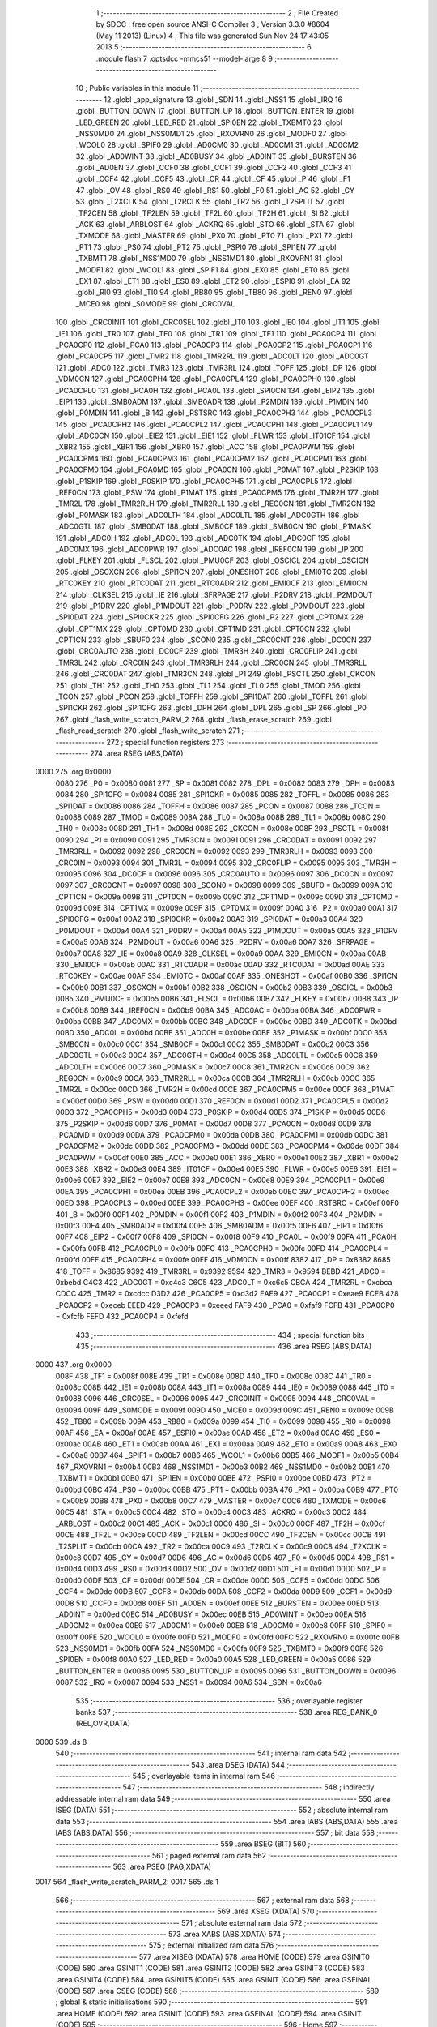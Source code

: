                               1 ;--------------------------------------------------------
                              2 ; File Created by SDCC : free open source ANSI-C Compiler
                              3 ; Version 3.3.0 #8604 (May 11 2013) (Linux)
                              4 ; This file was generated Sun Nov 24 17:43:05 2013
                              5 ;--------------------------------------------------------
                              6 	.module flash
                              7 	.optsdcc -mmcs51 --model-large
                              8 	
                              9 ;--------------------------------------------------------
                             10 ; Public variables in this module
                             11 ;--------------------------------------------------------
                             12 	.globl _app_signature
                             13 	.globl _SDN
                             14 	.globl _NSS1
                             15 	.globl _IRQ
                             16 	.globl _BUTTON_DOWN
                             17 	.globl _BUTTON_UP
                             18 	.globl _BUTTON_ENTER
                             19 	.globl _LED_GREEN
                             20 	.globl _LED_RED
                             21 	.globl _SPI0EN
                             22 	.globl _TXBMT0
                             23 	.globl _NSS0MD0
                             24 	.globl _NSS0MD1
                             25 	.globl _RXOVRN0
                             26 	.globl _MODF0
                             27 	.globl _WCOL0
                             28 	.globl _SPIF0
                             29 	.globl _AD0CM0
                             30 	.globl _AD0CM1
                             31 	.globl _AD0CM2
                             32 	.globl _AD0WINT
                             33 	.globl _AD0BUSY
                             34 	.globl _AD0INT
                             35 	.globl _BURSTEN
                             36 	.globl _AD0EN
                             37 	.globl _CCF0
                             38 	.globl _CCF1
                             39 	.globl _CCF2
                             40 	.globl _CCF3
                             41 	.globl _CCF4
                             42 	.globl _CCF5
                             43 	.globl _CR
                             44 	.globl _CF
                             45 	.globl _P
                             46 	.globl _F1
                             47 	.globl _OV
                             48 	.globl _RS0
                             49 	.globl _RS1
                             50 	.globl _F0
                             51 	.globl _AC
                             52 	.globl _CY
                             53 	.globl _T2XCLK
                             54 	.globl _T2RCLK
                             55 	.globl _TR2
                             56 	.globl _T2SPLIT
                             57 	.globl _TF2CEN
                             58 	.globl _TF2LEN
                             59 	.globl _TF2L
                             60 	.globl _TF2H
                             61 	.globl _SI
                             62 	.globl _ACK
                             63 	.globl _ARBLOST
                             64 	.globl _ACKRQ
                             65 	.globl _STO
                             66 	.globl _STA
                             67 	.globl _TXMODE
                             68 	.globl _MASTER
                             69 	.globl _PX0
                             70 	.globl _PT0
                             71 	.globl _PX1
                             72 	.globl _PT1
                             73 	.globl _PS0
                             74 	.globl _PT2
                             75 	.globl _PSPI0
                             76 	.globl _SPI1EN
                             77 	.globl _TXBMT1
                             78 	.globl _NSS1MD0
                             79 	.globl _NSS1MD1
                             80 	.globl _RXOVRN1
                             81 	.globl _MODF1
                             82 	.globl _WCOL1
                             83 	.globl _SPIF1
                             84 	.globl _EX0
                             85 	.globl _ET0
                             86 	.globl _EX1
                             87 	.globl _ET1
                             88 	.globl _ES0
                             89 	.globl _ET2
                             90 	.globl _ESPI0
                             91 	.globl _EA
                             92 	.globl _RI0
                             93 	.globl _TI0
                             94 	.globl _RB80
                             95 	.globl _TB80
                             96 	.globl _REN0
                             97 	.globl _MCE0
                             98 	.globl _S0MODE
                             99 	.globl _CRC0VAL
                            100 	.globl _CRC0INIT
                            101 	.globl _CRC0SEL
                            102 	.globl _IT0
                            103 	.globl _IE0
                            104 	.globl _IT1
                            105 	.globl _IE1
                            106 	.globl _TR0
                            107 	.globl _TF0
                            108 	.globl _TR1
                            109 	.globl _TF1
                            110 	.globl _PCA0CP4
                            111 	.globl _PCA0CP0
                            112 	.globl _PCA0
                            113 	.globl _PCA0CP3
                            114 	.globl _PCA0CP2
                            115 	.globl _PCA0CP1
                            116 	.globl _PCA0CP5
                            117 	.globl _TMR2
                            118 	.globl _TMR2RL
                            119 	.globl _ADC0LT
                            120 	.globl _ADC0GT
                            121 	.globl _ADC0
                            122 	.globl _TMR3
                            123 	.globl _TMR3RL
                            124 	.globl _TOFF
                            125 	.globl _DP
                            126 	.globl _VDM0CN
                            127 	.globl _PCA0CPH4
                            128 	.globl _PCA0CPL4
                            129 	.globl _PCA0CPH0
                            130 	.globl _PCA0CPL0
                            131 	.globl _PCA0H
                            132 	.globl _PCA0L
                            133 	.globl _SPI0CN
                            134 	.globl _EIP2
                            135 	.globl _EIP1
                            136 	.globl _SMB0ADM
                            137 	.globl _SMB0ADR
                            138 	.globl _P2MDIN
                            139 	.globl _P1MDIN
                            140 	.globl _P0MDIN
                            141 	.globl _B
                            142 	.globl _RSTSRC
                            143 	.globl _PCA0CPH3
                            144 	.globl _PCA0CPL3
                            145 	.globl _PCA0CPH2
                            146 	.globl _PCA0CPL2
                            147 	.globl _PCA0CPH1
                            148 	.globl _PCA0CPL1
                            149 	.globl _ADC0CN
                            150 	.globl _EIE2
                            151 	.globl _EIE1
                            152 	.globl _FLWR
                            153 	.globl _IT01CF
                            154 	.globl _XBR2
                            155 	.globl _XBR1
                            156 	.globl _XBR0
                            157 	.globl _ACC
                            158 	.globl _PCA0PWM
                            159 	.globl _PCA0CPM4
                            160 	.globl _PCA0CPM3
                            161 	.globl _PCA0CPM2
                            162 	.globl _PCA0CPM1
                            163 	.globl _PCA0CPM0
                            164 	.globl _PCA0MD
                            165 	.globl _PCA0CN
                            166 	.globl _P0MAT
                            167 	.globl _P2SKIP
                            168 	.globl _P1SKIP
                            169 	.globl _P0SKIP
                            170 	.globl _PCA0CPH5
                            171 	.globl _PCA0CPL5
                            172 	.globl _REF0CN
                            173 	.globl _PSW
                            174 	.globl _P1MAT
                            175 	.globl _PCA0CPM5
                            176 	.globl _TMR2H
                            177 	.globl _TMR2L
                            178 	.globl _TMR2RLH
                            179 	.globl _TMR2RLL
                            180 	.globl _REG0CN
                            181 	.globl _TMR2CN
                            182 	.globl _P0MASK
                            183 	.globl _ADC0LTH
                            184 	.globl _ADC0LTL
                            185 	.globl _ADC0GTH
                            186 	.globl _ADC0GTL
                            187 	.globl _SMB0DAT
                            188 	.globl _SMB0CF
                            189 	.globl _SMB0CN
                            190 	.globl _P1MASK
                            191 	.globl _ADC0H
                            192 	.globl _ADC0L
                            193 	.globl _ADC0TK
                            194 	.globl _ADC0CF
                            195 	.globl _ADC0MX
                            196 	.globl _ADC0PWR
                            197 	.globl _ADC0AC
                            198 	.globl _IREF0CN
                            199 	.globl _IP
                            200 	.globl _FLKEY
                            201 	.globl _FLSCL
                            202 	.globl _PMU0CF
                            203 	.globl _OSCICL
                            204 	.globl _OSCICN
                            205 	.globl _OSCXCN
                            206 	.globl _SPI1CN
                            207 	.globl _ONESHOT
                            208 	.globl _EMI0TC
                            209 	.globl _RTC0KEY
                            210 	.globl _RTC0DAT
                            211 	.globl _RTC0ADR
                            212 	.globl _EMI0CF
                            213 	.globl _EMI0CN
                            214 	.globl _CLKSEL
                            215 	.globl _IE
                            216 	.globl _SFRPAGE
                            217 	.globl _P2DRV
                            218 	.globl _P2MDOUT
                            219 	.globl _P1DRV
                            220 	.globl _P1MDOUT
                            221 	.globl _P0DRV
                            222 	.globl _P0MDOUT
                            223 	.globl _SPI0DAT
                            224 	.globl _SPI0CKR
                            225 	.globl _SPI0CFG
                            226 	.globl _P2
                            227 	.globl _CPT0MX
                            228 	.globl _CPT1MX
                            229 	.globl _CPT0MD
                            230 	.globl _CPT1MD
                            231 	.globl _CPT0CN
                            232 	.globl _CPT1CN
                            233 	.globl _SBUF0
                            234 	.globl _SCON0
                            235 	.globl _CRC0CNT
                            236 	.globl _DC0CN
                            237 	.globl _CRC0AUTO
                            238 	.globl _DC0CF
                            239 	.globl _TMR3H
                            240 	.globl _CRC0FLIP
                            241 	.globl _TMR3L
                            242 	.globl _CRC0IN
                            243 	.globl _TMR3RLH
                            244 	.globl _CRC0CN
                            245 	.globl _TMR3RLL
                            246 	.globl _CRC0DAT
                            247 	.globl _TMR3CN
                            248 	.globl _P1
                            249 	.globl _PSCTL
                            250 	.globl _CKCON
                            251 	.globl _TH1
                            252 	.globl _TH0
                            253 	.globl _TL1
                            254 	.globl _TL0
                            255 	.globl _TMOD
                            256 	.globl _TCON
                            257 	.globl _PCON
                            258 	.globl _TOFFH
                            259 	.globl _SPI1DAT
                            260 	.globl _TOFFL
                            261 	.globl _SPI1CKR
                            262 	.globl _SPI1CFG
                            263 	.globl _DPH
                            264 	.globl _DPL
                            265 	.globl _SP
                            266 	.globl _P0
                            267 	.globl _flash_write_scratch_PARM_2
                            268 	.globl _flash_erase_scratch
                            269 	.globl _flash_read_scratch
                            270 	.globl _flash_write_scratch
                            271 ;--------------------------------------------------------
                            272 ; special function registers
                            273 ;--------------------------------------------------------
                            274 	.area RSEG    (ABS,DATA)
   0000                     275 	.org 0x0000
                     0080   276 _P0	=	0x0080
                     0081   277 _SP	=	0x0081
                     0082   278 _DPL	=	0x0082
                     0083   279 _DPH	=	0x0083
                     0084   280 _SPI1CFG	=	0x0084
                     0085   281 _SPI1CKR	=	0x0085
                     0085   282 _TOFFL	=	0x0085
                     0086   283 _SPI1DAT	=	0x0086
                     0086   284 _TOFFH	=	0x0086
                     0087   285 _PCON	=	0x0087
                     0088   286 _TCON	=	0x0088
                     0089   287 _TMOD	=	0x0089
                     008A   288 _TL0	=	0x008a
                     008B   289 _TL1	=	0x008b
                     008C   290 _TH0	=	0x008c
                     008D   291 _TH1	=	0x008d
                     008E   292 _CKCON	=	0x008e
                     008F   293 _PSCTL	=	0x008f
                     0090   294 _P1	=	0x0090
                     0091   295 _TMR3CN	=	0x0091
                     0091   296 _CRC0DAT	=	0x0091
                     0092   297 _TMR3RLL	=	0x0092
                     0092   298 _CRC0CN	=	0x0092
                     0093   299 _TMR3RLH	=	0x0093
                     0093   300 _CRC0IN	=	0x0093
                     0094   301 _TMR3L	=	0x0094
                     0095   302 _CRC0FLIP	=	0x0095
                     0095   303 _TMR3H	=	0x0095
                     0096   304 _DC0CF	=	0x0096
                     0096   305 _CRC0AUTO	=	0x0096
                     0097   306 _DC0CN	=	0x0097
                     0097   307 _CRC0CNT	=	0x0097
                     0098   308 _SCON0	=	0x0098
                     0099   309 _SBUF0	=	0x0099
                     009A   310 _CPT1CN	=	0x009a
                     009B   311 _CPT0CN	=	0x009b
                     009C   312 _CPT1MD	=	0x009c
                     009D   313 _CPT0MD	=	0x009d
                     009E   314 _CPT1MX	=	0x009e
                     009F   315 _CPT0MX	=	0x009f
                     00A0   316 _P2	=	0x00a0
                     00A1   317 _SPI0CFG	=	0x00a1
                     00A2   318 _SPI0CKR	=	0x00a2
                     00A3   319 _SPI0DAT	=	0x00a3
                     00A4   320 _P0MDOUT	=	0x00a4
                     00A4   321 _P0DRV	=	0x00a4
                     00A5   322 _P1MDOUT	=	0x00a5
                     00A5   323 _P1DRV	=	0x00a5
                     00A6   324 _P2MDOUT	=	0x00a6
                     00A6   325 _P2DRV	=	0x00a6
                     00A7   326 _SFRPAGE	=	0x00a7
                     00A8   327 _IE	=	0x00a8
                     00A9   328 _CLKSEL	=	0x00a9
                     00AA   329 _EMI0CN	=	0x00aa
                     00AB   330 _EMI0CF	=	0x00ab
                     00AC   331 _RTC0ADR	=	0x00ac
                     00AD   332 _RTC0DAT	=	0x00ad
                     00AE   333 _RTC0KEY	=	0x00ae
                     00AF   334 _EMI0TC	=	0x00af
                     00AF   335 _ONESHOT	=	0x00af
                     00B0   336 _SPI1CN	=	0x00b0
                     00B1   337 _OSCXCN	=	0x00b1
                     00B2   338 _OSCICN	=	0x00b2
                     00B3   339 _OSCICL	=	0x00b3
                     00B5   340 _PMU0CF	=	0x00b5
                     00B6   341 _FLSCL	=	0x00b6
                     00B7   342 _FLKEY	=	0x00b7
                     00B8   343 _IP	=	0x00b8
                     00B9   344 _IREF0CN	=	0x00b9
                     00BA   345 _ADC0AC	=	0x00ba
                     00BA   346 _ADC0PWR	=	0x00ba
                     00BB   347 _ADC0MX	=	0x00bb
                     00BC   348 _ADC0CF	=	0x00bc
                     00BD   349 _ADC0TK	=	0x00bd
                     00BD   350 _ADC0L	=	0x00bd
                     00BE   351 _ADC0H	=	0x00be
                     00BF   352 _P1MASK	=	0x00bf
                     00C0   353 _SMB0CN	=	0x00c0
                     00C1   354 _SMB0CF	=	0x00c1
                     00C2   355 _SMB0DAT	=	0x00c2
                     00C3   356 _ADC0GTL	=	0x00c3
                     00C4   357 _ADC0GTH	=	0x00c4
                     00C5   358 _ADC0LTL	=	0x00c5
                     00C6   359 _ADC0LTH	=	0x00c6
                     00C7   360 _P0MASK	=	0x00c7
                     00C8   361 _TMR2CN	=	0x00c8
                     00C9   362 _REG0CN	=	0x00c9
                     00CA   363 _TMR2RLL	=	0x00ca
                     00CB   364 _TMR2RLH	=	0x00cb
                     00CC   365 _TMR2L	=	0x00cc
                     00CD   366 _TMR2H	=	0x00cd
                     00CE   367 _PCA0CPM5	=	0x00ce
                     00CF   368 _P1MAT	=	0x00cf
                     00D0   369 _PSW	=	0x00d0
                     00D1   370 _REF0CN	=	0x00d1
                     00D2   371 _PCA0CPL5	=	0x00d2
                     00D3   372 _PCA0CPH5	=	0x00d3
                     00D4   373 _P0SKIP	=	0x00d4
                     00D5   374 _P1SKIP	=	0x00d5
                     00D6   375 _P2SKIP	=	0x00d6
                     00D7   376 _P0MAT	=	0x00d7
                     00D8   377 _PCA0CN	=	0x00d8
                     00D9   378 _PCA0MD	=	0x00d9
                     00DA   379 _PCA0CPM0	=	0x00da
                     00DB   380 _PCA0CPM1	=	0x00db
                     00DC   381 _PCA0CPM2	=	0x00dc
                     00DD   382 _PCA0CPM3	=	0x00dd
                     00DE   383 _PCA0CPM4	=	0x00de
                     00DF   384 _PCA0PWM	=	0x00df
                     00E0   385 _ACC	=	0x00e0
                     00E1   386 _XBR0	=	0x00e1
                     00E2   387 _XBR1	=	0x00e2
                     00E3   388 _XBR2	=	0x00e3
                     00E4   389 _IT01CF	=	0x00e4
                     00E5   390 _FLWR	=	0x00e5
                     00E6   391 _EIE1	=	0x00e6
                     00E7   392 _EIE2	=	0x00e7
                     00E8   393 _ADC0CN	=	0x00e8
                     00E9   394 _PCA0CPL1	=	0x00e9
                     00EA   395 _PCA0CPH1	=	0x00ea
                     00EB   396 _PCA0CPL2	=	0x00eb
                     00EC   397 _PCA0CPH2	=	0x00ec
                     00ED   398 _PCA0CPL3	=	0x00ed
                     00EE   399 _PCA0CPH3	=	0x00ee
                     00EF   400 _RSTSRC	=	0x00ef
                     00F0   401 _B	=	0x00f0
                     00F1   402 _P0MDIN	=	0x00f1
                     00F2   403 _P1MDIN	=	0x00f2
                     00F3   404 _P2MDIN	=	0x00f3
                     00F4   405 _SMB0ADR	=	0x00f4
                     00F5   406 _SMB0ADM	=	0x00f5
                     00F6   407 _EIP1	=	0x00f6
                     00F7   408 _EIP2	=	0x00f7
                     00F8   409 _SPI0CN	=	0x00f8
                     00F9   410 _PCA0L	=	0x00f9
                     00FA   411 _PCA0H	=	0x00fa
                     00FB   412 _PCA0CPL0	=	0x00fb
                     00FC   413 _PCA0CPH0	=	0x00fc
                     00FD   414 _PCA0CPL4	=	0x00fd
                     00FE   415 _PCA0CPH4	=	0x00fe
                     00FF   416 _VDM0CN	=	0x00ff
                     8382   417 _DP	=	0x8382
                     8685   418 _TOFF	=	0x8685
                     9392   419 _TMR3RL	=	0x9392
                     9594   420 _TMR3	=	0x9594
                     BEBD   421 _ADC0	=	0xbebd
                     C4C3   422 _ADC0GT	=	0xc4c3
                     C6C5   423 _ADC0LT	=	0xc6c5
                     CBCA   424 _TMR2RL	=	0xcbca
                     CDCC   425 _TMR2	=	0xcdcc
                     D3D2   426 _PCA0CP5	=	0xd3d2
                     EAE9   427 _PCA0CP1	=	0xeae9
                     ECEB   428 _PCA0CP2	=	0xeceb
                     EEED   429 _PCA0CP3	=	0xeeed
                     FAF9   430 _PCA0	=	0xfaf9
                     FCFB   431 _PCA0CP0	=	0xfcfb
                     FEFD   432 _PCA0CP4	=	0xfefd
                            433 ;--------------------------------------------------------
                            434 ; special function bits
                            435 ;--------------------------------------------------------
                            436 	.area RSEG    (ABS,DATA)
   0000                     437 	.org 0x0000
                     008F   438 _TF1	=	0x008f
                     008E   439 _TR1	=	0x008e
                     008D   440 _TF0	=	0x008d
                     008C   441 _TR0	=	0x008c
                     008B   442 _IE1	=	0x008b
                     008A   443 _IT1	=	0x008a
                     0089   444 _IE0	=	0x0089
                     0088   445 _IT0	=	0x0088
                     0096   446 _CRC0SEL	=	0x0096
                     0095   447 _CRC0INIT	=	0x0095
                     0094   448 _CRC0VAL	=	0x0094
                     009F   449 _S0MODE	=	0x009f
                     009D   450 _MCE0	=	0x009d
                     009C   451 _REN0	=	0x009c
                     009B   452 _TB80	=	0x009b
                     009A   453 _RB80	=	0x009a
                     0099   454 _TI0	=	0x0099
                     0098   455 _RI0	=	0x0098
                     00AF   456 _EA	=	0x00af
                     00AE   457 _ESPI0	=	0x00ae
                     00AD   458 _ET2	=	0x00ad
                     00AC   459 _ES0	=	0x00ac
                     00AB   460 _ET1	=	0x00ab
                     00AA   461 _EX1	=	0x00aa
                     00A9   462 _ET0	=	0x00a9
                     00A8   463 _EX0	=	0x00a8
                     00B7   464 _SPIF1	=	0x00b7
                     00B6   465 _WCOL1	=	0x00b6
                     00B5   466 _MODF1	=	0x00b5
                     00B4   467 _RXOVRN1	=	0x00b4
                     00B3   468 _NSS1MD1	=	0x00b3
                     00B2   469 _NSS1MD0	=	0x00b2
                     00B1   470 _TXBMT1	=	0x00b1
                     00B0   471 _SPI1EN	=	0x00b0
                     00BE   472 _PSPI0	=	0x00be
                     00BD   473 _PT2	=	0x00bd
                     00BC   474 _PS0	=	0x00bc
                     00BB   475 _PT1	=	0x00bb
                     00BA   476 _PX1	=	0x00ba
                     00B9   477 _PT0	=	0x00b9
                     00B8   478 _PX0	=	0x00b8
                     00C7   479 _MASTER	=	0x00c7
                     00C6   480 _TXMODE	=	0x00c6
                     00C5   481 _STA	=	0x00c5
                     00C4   482 _STO	=	0x00c4
                     00C3   483 _ACKRQ	=	0x00c3
                     00C2   484 _ARBLOST	=	0x00c2
                     00C1   485 _ACK	=	0x00c1
                     00C0   486 _SI	=	0x00c0
                     00CF   487 _TF2H	=	0x00cf
                     00CE   488 _TF2L	=	0x00ce
                     00CD   489 _TF2LEN	=	0x00cd
                     00CC   490 _TF2CEN	=	0x00cc
                     00CB   491 _T2SPLIT	=	0x00cb
                     00CA   492 _TR2	=	0x00ca
                     00C9   493 _T2RCLK	=	0x00c9
                     00C8   494 _T2XCLK	=	0x00c8
                     00D7   495 _CY	=	0x00d7
                     00D6   496 _AC	=	0x00d6
                     00D5   497 _F0	=	0x00d5
                     00D4   498 _RS1	=	0x00d4
                     00D3   499 _RS0	=	0x00d3
                     00D2   500 _OV	=	0x00d2
                     00D1   501 _F1	=	0x00d1
                     00D0   502 _P	=	0x00d0
                     00DF   503 _CF	=	0x00df
                     00DE   504 _CR	=	0x00de
                     00DD   505 _CCF5	=	0x00dd
                     00DC   506 _CCF4	=	0x00dc
                     00DB   507 _CCF3	=	0x00db
                     00DA   508 _CCF2	=	0x00da
                     00D9   509 _CCF1	=	0x00d9
                     00D8   510 _CCF0	=	0x00d8
                     00EF   511 _AD0EN	=	0x00ef
                     00EE   512 _BURSTEN	=	0x00ee
                     00ED   513 _AD0INT	=	0x00ed
                     00EC   514 _AD0BUSY	=	0x00ec
                     00EB   515 _AD0WINT	=	0x00eb
                     00EA   516 _AD0CM2	=	0x00ea
                     00E9   517 _AD0CM1	=	0x00e9
                     00E8   518 _AD0CM0	=	0x00e8
                     00FF   519 _SPIF0	=	0x00ff
                     00FE   520 _WCOL0	=	0x00fe
                     00FD   521 _MODF0	=	0x00fd
                     00FC   522 _RXOVRN0	=	0x00fc
                     00FB   523 _NSS0MD1	=	0x00fb
                     00FA   524 _NSS0MD0	=	0x00fa
                     00F9   525 _TXBMT0	=	0x00f9
                     00F8   526 _SPI0EN	=	0x00f8
                     00A0   527 _LED_RED	=	0x00a0
                     00A5   528 _LED_GREEN	=	0x00a5
                     0086   529 _BUTTON_ENTER	=	0x0086
                     0095   530 _BUTTON_UP	=	0x0095
                     0096   531 _BUTTON_DOWN	=	0x0096
                     0087   532 _IRQ	=	0x0087
                     0094   533 _NSS1	=	0x0094
                     00A6   534 _SDN	=	0x00a6
                            535 ;--------------------------------------------------------
                            536 ; overlayable register banks
                            537 ;--------------------------------------------------------
                            538 	.area REG_BANK_0	(REL,OVR,DATA)
   0000                     539 	.ds 8
                            540 ;--------------------------------------------------------
                            541 ; internal ram data
                            542 ;--------------------------------------------------------
                            543 	.area DSEG    (DATA)
                            544 ;--------------------------------------------------------
                            545 ; overlayable items in internal ram 
                            546 ;--------------------------------------------------------
                            547 ;--------------------------------------------------------
                            548 ; indirectly addressable internal ram data
                            549 ;--------------------------------------------------------
                            550 	.area ISEG    (DATA)
                            551 ;--------------------------------------------------------
                            552 ; absolute internal ram data
                            553 ;--------------------------------------------------------
                            554 	.area IABS    (ABS,DATA)
                            555 	.area IABS    (ABS,DATA)
                            556 ;--------------------------------------------------------
                            557 ; bit data
                            558 ;--------------------------------------------------------
                            559 	.area BSEG    (BIT)
                            560 ;--------------------------------------------------------
                            561 ; paged external ram data
                            562 ;--------------------------------------------------------
                            563 	.area PSEG    (PAG,XDATA)
   0017                     564 _flash_write_scratch_PARM_2:
   0017                     565 	.ds 1
                            566 ;--------------------------------------------------------
                            567 ; external ram data
                            568 ;--------------------------------------------------------
                            569 	.area XSEG    (XDATA)
                            570 ;--------------------------------------------------------
                            571 ; absolute external ram data
                            572 ;--------------------------------------------------------
                            573 	.area XABS    (ABS,XDATA)
                            574 ;--------------------------------------------------------
                            575 ; external initialized ram data
                            576 ;--------------------------------------------------------
                            577 	.area XISEG   (XDATA)
                            578 	.area HOME    (CODE)
                            579 	.area GSINIT0 (CODE)
                            580 	.area GSINIT1 (CODE)
                            581 	.area GSINIT2 (CODE)
                            582 	.area GSINIT3 (CODE)
                            583 	.area GSINIT4 (CODE)
                            584 	.area GSINIT5 (CODE)
                            585 	.area GSINIT  (CODE)
                            586 	.area GSFINAL (CODE)
                            587 	.area CSEG    (CODE)
                            588 ;--------------------------------------------------------
                            589 ; global & static initialisations
                            590 ;--------------------------------------------------------
                            591 	.area HOME    (CODE)
                            592 	.area GSINIT  (CODE)
                            593 	.area GSFINAL (CODE)
                            594 	.area GSINIT  (CODE)
                            595 ;--------------------------------------------------------
                            596 ; Home
                            597 ;--------------------------------------------------------
                            598 	.area HOME    (CODE)
                            599 	.area HOME    (CODE)
                            600 ;--------------------------------------------------------
                            601 ; code
                            602 ;--------------------------------------------------------
                            603 	.area CSEG    (CODE)
                            604 ;------------------------------------------------------------
                            605 ;Allocation info for local variables in function 'flash_load_keys'
                            606 ;------------------------------------------------------------
                            607 ;	radio/flash.c:53: flash_load_keys(void)
                            608 ;	-----------------------------------------
                            609 ;	 function flash_load_keys
                            610 ;	-----------------------------------------
   0A85                     611 _flash_load_keys:
                     0007   612 	ar7 = 0x07
                     0006   613 	ar6 = 0x06
                     0005   614 	ar5 = 0x05
                     0004   615 	ar4 = 0x04
                     0003   616 	ar3 = 0x03
                     0002   617 	ar2 = 0x02
                     0001   618 	ar1 = 0x01
                     0000   619 	ar0 = 0x00
                            620 ;	radio/flash.c:55: FLKEY = 0xa5;
   0A85 75 B7 A5      [24]  621 	mov	_FLKEY,#0xA5
                            622 ;	radio/flash.c:56: FLKEY = 0xf1;
   0A88 75 B7 F1      [24]  623 	mov	_FLKEY,#0xF1
   0A8B 22            [24]  624 	ret
                            625 ;------------------------------------------------------------
                            626 ;Allocation info for local variables in function 'flash_erase_scratch'
                            627 ;------------------------------------------------------------
                            628 ;	radio/flash.c:60: flash_erase_scratch(void)
                            629 ;	-----------------------------------------
                            630 ;	 function flash_erase_scratch
                            631 ;	-----------------------------------------
   0A8C                     632 _flash_erase_scratch:
   0A8C D3            [12]  633 	setb	c
   0A8D 10 AF 01      [24]  634 	jbc	ea,00103$
   0A90 C3            [12]  635 	clr	c
   0A91                     636 00103$:
   0A91 C0 D0         [24]  637 	push	psw
                            638 ;	radio/flash.c:63: flash_load_keys();		// unlock flash for one operation
   0A93 12 0A 85      [24]  639 	lcall	_flash_load_keys
                            640 ;	radio/flash.c:64: PSCTL = 0x07;			// enable flash erase of the scratch page
   0A96 75 8F 07      [24]  641 	mov	_PSCTL,#0x07
                            642 ;	radio/flash.c:65: *(uint8_t __xdata *)0 = 0xff;	// trigger the erase
   0A99 90 00 00      [24]  643 	mov	dptr,#0x0000
   0A9C 74 FF         [12]  644 	mov	a,#0xFF
   0A9E F0            [24]  645 	movx	@dptr,a
                            646 ;	radio/flash.c:66: PSCTL = 0x00;			// disable flash write & scratch access
   0A9F 75 8F 00      [24]  647 	mov	_PSCTL,#0x00
   0AA2 D0 D0         [24]  648 	pop	psw
   0AA4 92 AF         [24]  649 	mov	ea,c
   0AA6 22            [24]  650 	ret
                            651 ;------------------------------------------------------------
                            652 ;Allocation info for local variables in function 'flash_read_scratch'
                            653 ;------------------------------------------------------------
                            654 ;d                         Allocated with name '_flash_read_scratch_d_1_121'
                            655 ;------------------------------------------------------------
                            656 ;	radio/flash.c:70: flash_read_scratch(__pdata uint16_t address)
                            657 ;	-----------------------------------------
                            658 ;	 function flash_read_scratch
                            659 ;	-----------------------------------------
   0AA7                     660 _flash_read_scratch:
   0AA7 D3            [12]  661 	setb	c
   0AA8 10 AF 01      [24]  662 	jbc	ea,00103$
   0AAB C3            [12]  663 	clr	c
   0AAC                     664 00103$:
   0AAC C0 D0         [24]  665 	push	psw
   0AAE AE 82         [24]  666 	mov	r6,dpl
   0AB0 AF 83         [24]  667 	mov	r7,dph
                            668 ;	radio/flash.c:74: PSCTL = 0x04;
   0AB2 75 8F 04      [24]  669 	mov	_PSCTL,#0x04
                            670 ;	radio/flash.c:75: d = *(uint8_t __code *)address;
   0AB5 8E 82         [24]  671 	mov	dpl,r6
   0AB7 8F 83         [24]  672 	mov	dph,r7
   0AB9 E4            [12]  673 	clr	a
   0ABA 93            [24]  674 	movc	a,@a+dptr
   0ABB FF            [12]  675 	mov	r7,a
                            676 ;	radio/flash.c:76: PSCTL = 0x00;
   0ABC 75 8F 00      [24]  677 	mov	_PSCTL,#0x00
                            678 ;	radio/flash.c:77: return d;
   0ABF 8F 82         [24]  679 	mov	dpl,r7
   0AC1 D0 D0         [24]  680 	pop	psw
   0AC3 92 AF         [24]  681 	mov	ea,c
   0AC5 22            [24]  682 	ret
                            683 ;------------------------------------------------------------
                            684 ;Allocation info for local variables in function 'flash_write_scratch'
                            685 ;------------------------------------------------------------
                            686 ;	radio/flash.c:81: flash_write_scratch(__pdata uint16_t address, __pdata uint8_t c)
                            687 ;	-----------------------------------------
                            688 ;	 function flash_write_scratch
                            689 ;	-----------------------------------------
   0AC6                     690 _flash_write_scratch:
   0AC6 D3            [12]  691 	setb	c
   0AC7 10 AF 01      [24]  692 	jbc	ea,00103$
   0ACA C3            [12]  693 	clr	c
   0ACB                     694 00103$:
   0ACB C0 D0         [24]  695 	push	psw
   0ACD AE 82         [24]  696 	mov	r6,dpl
   0ACF AF 83         [24]  697 	mov	r7,dph
                            698 ;	radio/flash.c:83: flash_load_keys();
   0AD1 C0 07         [24]  699 	push	ar7
   0AD3 C0 06         [24]  700 	push	ar6
   0AD5 12 0A 85      [24]  701 	lcall	_flash_load_keys
   0AD8 D0 06         [24]  702 	pop	ar6
   0ADA D0 07         [24]  703 	pop	ar7
                            704 ;	radio/flash.c:84: PSCTL = 0x05;
   0ADC 75 8F 05      [24]  705 	mov	_PSCTL,#0x05
                            706 ;	radio/flash.c:85: *(uint8_t __xdata *)address = c;
   0ADF 8E 82         [24]  707 	mov	dpl,r6
   0AE1 8F 83         [24]  708 	mov	dph,r7
   0AE3 78 17         [12]  709 	mov	r0,#_flash_write_scratch_PARM_2
   0AE5 E2            [24]  710 	movx	a,@r0
   0AE6 F0            [24]  711 	movx	@dptr,a
                            712 ;	radio/flash.c:86: PSCTL = 0x00;
   0AE7 75 8F 00      [24]  713 	mov	_PSCTL,#0x00
   0AEA D0 D0         [24]  714 	pop	psw
   0AEC 92 AF         [24]  715 	mov	ea,c
   0AEE 22            [24]  716 	ret
                            717 	.area CSEG    (CODE)
                            718 	.area CONST   (CODE)
                            719 	.area XINIT   (CODE)
                            720 	.area CABS    (ABS,CODE)
   F7FE                     721 	.org 0xF7FE
   F7FE                     722 _app_signature:
   F7FE 3D                  723 	.db #0x3D	; 61
   F7FF C2                  724 	.db #0xC2	; 194
